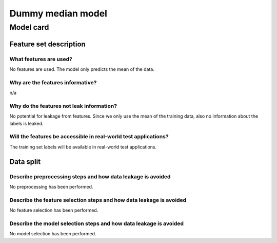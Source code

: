 Dummy median model
------------------------------------

Model card
..............

Feature set description
~~~~~~~~~~~~~~~~~~~~~~~~~~

What features are used?
#######################

No features are used. The model only predicts the mean of the data.


Why are the features informative?
###################################

n/a


Why do the features not leak information?
##############################################

No potential for leakage from features. Since we only use the mean
of the training data, also no information about the labels is leaked.


Will the features be accessible in real-world test applications?
###################################################################

The training set labels will be available in real-world test applications.


Data split
~~~~~~~~~~

Describe preprocessing steps and how data leakage is avoided
##############################################################

No preprocessing has been performed.


Describe the feature selection steps and how data leakage is avoided
#####################################################################

No feature selection has been performed.


Describe the model selection steps and how data leakage is avoided
#####################################################################

No model selection has been performed.